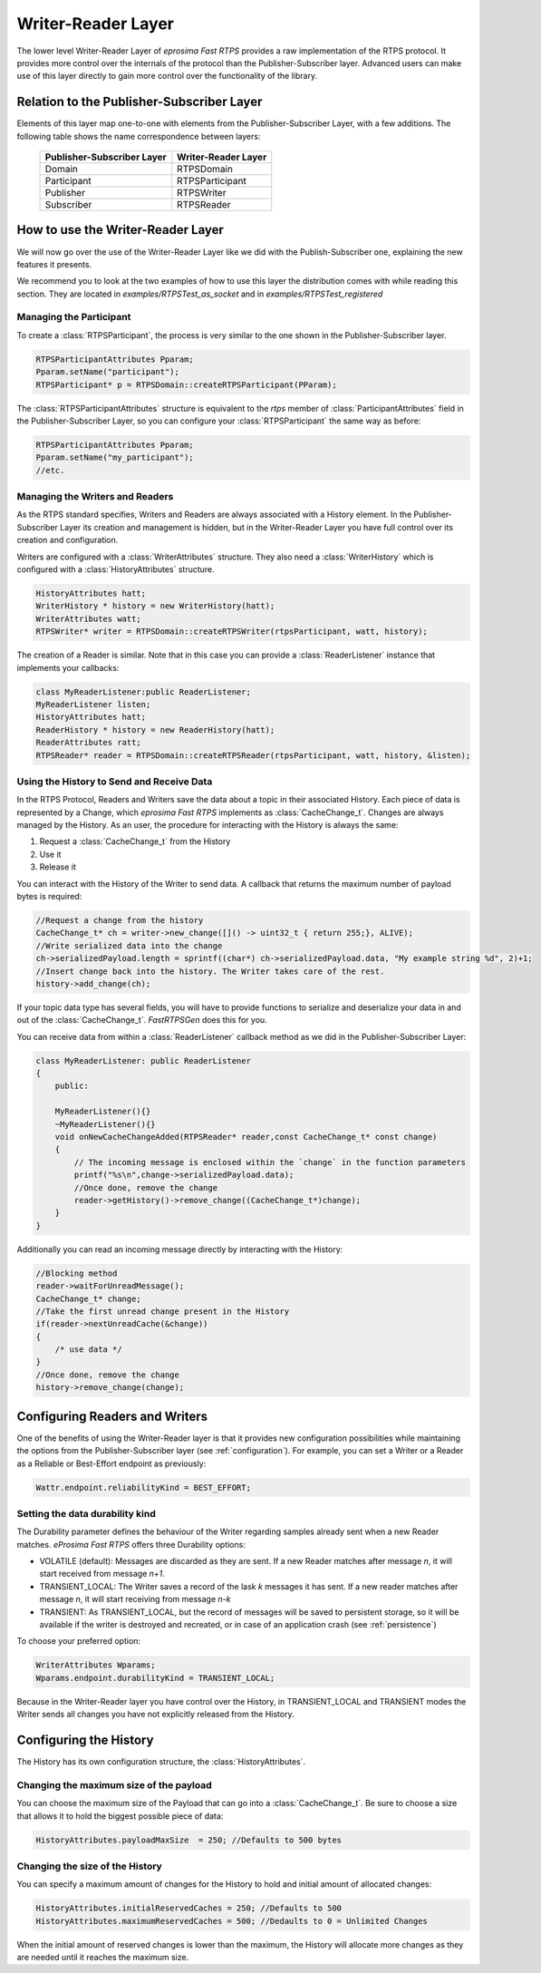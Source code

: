 Writer-Reader Layer
===================

The lower level Writer-Reader Layer of *eprosima Fast RTPS* provides a raw implementation of the RTPS protocol.
It provides more control over the internals of the protocol than the Publisher-Subscriber layer.
Advanced users can make use of this layer directly to gain more control over the functionality of the library.


Relation to the Publisher-Subscriber Layer
------------------------------------------

Elements of this layer map one-to-one with elements from the Publisher-Subscriber Layer, with a few additions.
The following table shows the name correspondence between layers:

        +----------------------------+---------------------+
        | Publisher-Subscriber Layer | Writer-Reader Layer |
        +============================+=====================+
        |          Domain            |     RTPSDomain      |
        +----------------------------+---------------------+
        |        Participant         |   RTPSParticipant   |
        +----------------------------+---------------------+
        |         Publisher          |     RTPSWriter      |
        +----------------------------+---------------------+
        |         Subscriber         |     RTPSReader      |
        +----------------------------+---------------------+

How to use the Writer-Reader Layer
----------------------------------

We will now go over the use of the Writer-Reader Layer like we did with the Publish-Subscriber one,
explaining the new features it presents.

We recommend you to look at the two examples of how to use this layer the distribution comes with while reading
this section. They are located in `examples/RTPSTest_as_socket` and in `examples/RTPSTest_registered`

Managing the Participant
^^^^^^^^^^^^^^^^^^^^^^^^

To create a :class:`RTPSParticipant`, the process is very similar to the one shown in the Publisher-Subscriber layer.

.. code-block:: c++

    RTPSParticipantAttributes Pparam;
    Pparam.setName("participant");
    RTPSParticipant* p = RTPSDomain::createRTPSParticipant(PParam);

The :class:`RTPSParticipantAttributes` structure is equivalent to the `rtps` member of :class:`ParticipantAttributes`
field in the Publisher-Subscriber Layer, so you can configure your :class:`RTPSParticipant` the same way as before:

.. code-block:: c++

    RTPSParticipantAttributes Pparam;
    Pparam.setName("my_participant");
    //etc.

Managing the Writers and Readers
^^^^^^^^^^^^^^^^^^^^^^^^^^^^^^^^

As the RTPS standard specifies, Writers and Readers are always associated with a History element.
In the Publisher-Subscriber Layer its creation and management is hidden,
but in the Writer-Reader Layer you have full control over its creation and configuration.

Writers are configured with a :class:`WriterAttributes` structure. They also need a :class:`WriterHistory` which is configured with a :class:`HistoryAttributes` structure.

.. code-block:: c++

    HistoryAttributes hatt;
    WriterHistory * history = new WriterHistory(hatt);
    WriterAttributes watt;
    RTPSWriter* writer = RTPSDomain::createRTPSWriter(rtpsParticipant, watt, history);

The creation of a Reader is similar. Note that in this case you can provide a :class:`ReaderListener` instance that
implements your callbacks:

.. code-block:: c++

    class MyReaderListener:public ReaderListener;
    MyReaderListener listen;
    HistoryAttributes hatt;
    ReaderHistory * history = new ReaderHistory(hatt);
    ReaderAttributes ratt;
    RTPSReader* reader = RTPSDomain::createRTPSReader(rtpsParticipant, watt, history, &listen);

Using the History to Send and Receive Data
^^^^^^^^^^^^^^^^^^^^^^^^^^^^^^^^^^^^^^^^^^

In the RTPS Protocol, Readers and Writers save the data about a topic in their associated History.
Each piece of data is represented by a Change, which *eprosima Fast RTPS* implements as :class:`CacheChange_t`.
Changes are always managed by the History. As an user, the procedure for interacting with the History is always the same:

1. Request a :class:`CacheChange_t` from the History
2. Use it
3. Release it

You can interact with the History of the Writer to send data.
A callback that returns the maximum number of payload bytes is required:

.. code-block:: c++

    //Request a change from the history
    CacheChange_t* ch = writer->new_change([]() -> uint32_t { return 255;}, ALIVE);
    //Write serialized data into the change
    ch->serializedPayload.length = sprintf((char*) ch->serializedPayload.data, "My example string %d", 2)+1;
    //Insert change back into the history. The Writer takes care of the rest.
    history->add_change(ch);

If your topic data type has several fields, you will have to provide functions to serialize and deserialize
your data in and out of the :class:`CacheChange_t`. *FastRTPSGen* does this for you.

You can receive data from within a :class:`ReaderListener` callback method as we did in the Publisher-Subscriber Layer:

.. code-block:: c++

    class MyReaderListener: public ReaderListener
    {
        public:

        MyReaderListener(){}
        ~MyReaderListener(){}
        void onNewCacheChangeAdded(RTPSReader* reader,const CacheChange_t* const change)
        {
            // The incoming message is enclosed within the `change` in the function parameters
            printf("%s\n",change->serializedPayload.data);
            //Once done, remove the change
            reader->getHistory()->remove_change((CacheChange_t*)change);
        }
    }

Additionally you can read an incoming message directly by interacting with the History:

.. code-block:: c++

    //Blocking method
    reader->waitForUnreadMessage();
    CacheChange_t* change;
    //Take the first unread change present in the History
    if(reader->nextUnreadCache(&change))
    {
        /* use data */
    }
    //Once done, remove the change
    history->remove_change(change);

Configuring Readers and Writers
-------------------------------
One of the benefits of using the Writer-Reader layer is that it provides new configuration possibilities while
maintaining the options from the Publisher-Subscriber layer (see :ref:`configuration`).
For example, you can set a Writer or a Reader as a Reliable or Best-Effort endpoint as previously:

.. code-block:: c++

    Wattr.endpoint.reliabilityKind = BEST_EFFORT;

Setting the data durability kind
^^^^^^^^^^^^^^^^^^^^^^^^^^^^^^^^

The Durability parameter defines the behaviour of the Writer regarding samples already sent when a new Reader matches. *eProsima Fast RTPS* offers three Durability options:

* VOLATILE (default): Messages are discarded as they are sent. If a new Reader matches after message *n*, it will start received from message *n+1*.
* TRANSIENT_LOCAL: The Writer saves a record of the lask *k* messages it has sent. If a new reader matches after message *n*, it will start receiving from message *n-k*
* TRANSIENT: As TRANSIENT_LOCAL, but the record of messages will be saved to persistent storage, so it will be available if the writer is destroyed and recreated, or in case of an application crash (see :ref:`persistence`)

To choose your preferred option:

.. code-block:: c++

    WriterAttributes Wparams;
    Wparams.endpoint.durabilityKind = TRANSIENT_LOCAL;

Because in the Writer-Reader layer you have control over the History, in TRANSIENT_LOCAL and TRANSIENT modes the Writer sends all changes you have not explicitly released from the History.

Configuring the History
-----------------------

The History has its own configuration structure, the :class:`HistoryAttributes`.

Changing the maximum size of the payload
^^^^^^^^^^^^^^^^^^^^^^^^^^^^^^^^^^^^^^^^

You can choose the maximum size of the Payload that can go into a :class:`CacheChange_t`. Be sure to choose a size that allows it to hold the biggest possible piece of data:

.. code-block:: c++

    HistoryAttributes.payloadMaxSize  = 250; //Defaults to 500 bytes

Changing the size of the History
^^^^^^^^^^^^^^^^^^^^^^^^^^^^^^^^

You can specify a maximum amount of changes for the History to hold and initial amount of allocated changes:

.. code-block:: c++

    HistoryAttributes.initialReservedCaches = 250; //Defaults to 500
    HistoryAttributes.maximumReservedCaches = 500; //Dedaults to 0 = Unlimited Changes

When the initial amount of reserved changes is lower than the maximum, the History will allocate more changes as they are needed until it reaches the maximum size.
